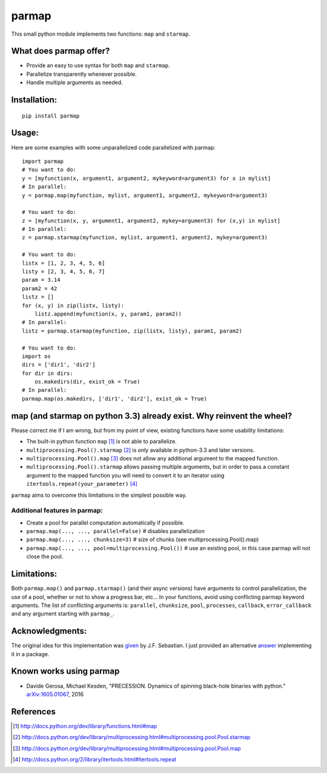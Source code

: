 parmap
======

.. image:: https://travis-ci.org/zeehio/parmap.svg?branch=master
    :target: https://travis-ci.org/zeehio/parmap

.. image:: https://readthedocs.org/projects/parmap/badge/?version=latest
    :target: https://readthedocs.org/projects/parmap/?badge=latest
    :alt: Documentation Status

.. image:: https://codecov.io/github/zeehio/parmap/coverage.svg?branch=master
    :target: https://codecov.io/github/zeehio/parmap?branch=master

.. image:: https://codeclimate.com/github/zeehio/parmap/badges/gpa.svg
   :target: https://codeclimate.com/github/zeehio/parmap
   :alt: Code Climate

.. image:: https://img.shields.io/pypi/dm/parmap.svg
    :target: https://pypi.python.org/pypi/parmap
    :alt: Pypi downloads per month

This small python module implements two functions: ``map`` and
``starmap``.

What does parmap offer?
-----------------------

-  Provide an easy to use syntax for both ``map`` and ``starmap``.
-  Parallelize transparently whenever possible.
-  Handle multiple arguments as needed.

Installation:
-------------

::

  pip install parmap


Usage:
------

Here are some examples with some unparallelized code parallelized with
parmap:

::

  import parmap
  # You want to do:
  y = [myfunction(x, argument1, argument2, mykeyword=argument3) for x in mylist]
  # In parallel:
  y = parmap.map(myfunction, mylist, argument1, argument2, mykeyword=argument3)

  # You want to do:
  z = [myfunction(x, y, argument1, argument2, mykey=argument3) for (x,y) in mylist]
  # In parallel:
  z = parmap.starmap(myfunction, mylist, argument1, argument2, mykey=argument3)

  # You want to do:
  listx = [1, 2, 3, 4, 5, 6]
  listy = [2, 3, 4, 5, 6, 7]
  param = 3.14
  param2 = 42
  listz = []
  for (x, y) in zip(listx, listy):
      listz.append(myfunction(x, y, param1, param2))
  # In parallel:
  listz = parmap.starmap(myfunction, zip(listx, listy), param1, param2)

  # You want to do:
  import os
  dirs = ['dir1', 'dir2']
  for dir in dirs:
      os.makedirs(dir, exist_ok = True)
  # In parallel:
  parmap.map(os.makedirs, ['dir1', 'dir2'], exist_ok = True)


map (and starmap on python 3.3) already exist. Why reinvent the wheel?
----------------------------------------------------------------------

Please correct me if I am wrong, but from my point of view, existing
functions have some usability limitations:

-  The built-in python function ``map`` [#builtin-map]_
   is not able to parallelize.
-  ``multiprocessing.Pool().starmap`` [#multiproc-starmap]_
   is only available in python-3.3 and later versions.
-  ``multiprocessing.Pool().map`` [#multiproc-map]_
   does not allow any additional argument to the mapped function.
-  ``multiprocessing.Pool().starmap`` allows passing multiple arguments,
   but in order to pass a constant argument to the mapped function you
   will need to convert it to an iterator using
   ``itertools.repeat(your_parameter)`` [#itertools-repeat]_

``parmap`` aims to overcome this limitations in the simplest possible way.

Additional features in parmap:
~~~~~~~~~~~~~~~~~~~~~~~~~~~~~~

-  Create a pool for parallel computation automatically if possible.
-  ``parmap.map(..., ..., parallel=False)`` # disables parallelization
-  ``parmap.map(..., ..., chunksize=3)`` # size of chunks (see
   multiprocessing.Pool().map)
-  ``parmap.map(..., ..., pool=multiprocessing.Pool())`` # use an existing
   pool, in this case parmap will not close the pool.

Limitations:
------

Both ``parmap.map()`` and ``parmap.starmap()`` (and their async versions) have arguments
to control parallelization, the use of a pool, whether or not to show a progress bar, etc...
In your functions, avoid using conflicting parmap keyword arguments. The list of conflicting
arguments is: ``parallel``, ``chunksize``, ``pool``, ``processes``, ``callback``,
``error_callback`` and any argument starting with ``parmap_``.

Acknowledgments:
----------------

The original idea for this implementation was 
`given <http://stackoverflow.com/a/5443941/446149>`_ by J.F. Sebastian. I just
provided an alternative `answer <http://stackoverflow.com/a/21292849/446149>`_
implementing it in a package.

Known works using parmap
---------------------------

- Davide Gerosa, Michael Kesden, "PRECESSION. Dynamics of spinning black-hole
  binaries with python." `arXiv:1605.01067 <https://arxiv.org/abs/1605.01067>`_, 2016

References
-----------

.. [#builtin-map] http://docs.python.org/dev/library/functions.html#map
.. [#multiproc-starmap] http://docs.python.org/dev/library/multiprocessing.html#multiprocessing.pool.Pool.starmap
.. [#multiproc-map] http://docs.python.org/dev/library/multiprocessing.html#multiprocessing.pool.Pool.map
.. [#itertools-repeat] http://docs.python.org/2/library/itertools.html#itertools.repeat

